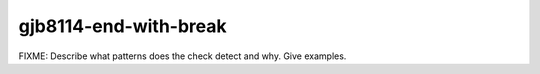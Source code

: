 .. title:: clang-tidy - gjb8114-end-with-break

gjb8114-end-with-break
======================

FIXME: Describe what patterns does the check detect and why. Give examples.
